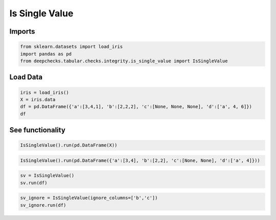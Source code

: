 
.. DO NOT EDIT.
.. THIS FILE WAS AUTOMATICALLY GENERATED BY SPHINX-GALLERY.
.. TO MAKE CHANGES, EDIT THE SOURCE PYTHON FILE:
.. "examples/tabular/checks/integrity/examples/plot_is_single_value.py"
.. LINE NUMBERS ARE GIVEN BELOW.

.. only:: html

    .. note::
        :class: sphx-glr-download-link-note

        Click :ref:`here <sphx_glr_download_examples_tabular_checks_integrity_examples_plot_is_single_value.py>`
        to download the full example code

.. rst-class:: sphx-glr-example-title

.. _sphx_glr_examples_tabular_checks_integrity_examples_plot_is_single_value.py:


Is Single Value
***************

.. GENERATED FROM PYTHON SOURCE LINES 8-10

Imports
=======

.. GENERATED FROM PYTHON SOURCE LINES 10-15

.. code-block:: default


    from sklearn.datasets import load_iris
    import pandas as pd
    from deepchecks.tabular.checks.integrity.is_single_value import IsSingleValue








.. GENERATED FROM PYTHON SOURCE LINES 16-18

Load Data
=========

.. GENERATED FROM PYTHON SOURCE LINES 18-24

.. code-block:: default


    iris = load_iris()
    X = iris.data
    df = pd.DataFrame({'a':[3,4,1], 'b':[2,2,2], 'c':[None, None, None], 'd':['a', 4, 6]})
    df






.. raw:: html

    <div class="output_subarea output_html rendered_html output_result">
    <div>
    <style scoped>
        .dataframe tbody tr th:only-of-type {
            vertical-align: middle;
        }

        .dataframe tbody tr th {
            vertical-align: top;
        }

        .dataframe thead th {
            text-align: right;
        }
    </style>
    <table border="1" class="dataframe">
      <thead>
        <tr style="text-align: right;">
          <th></th>
          <th>a</th>
          <th>b</th>
          <th>c</th>
          <th>d</th>
        </tr>
      </thead>
      <tbody>
        <tr>
          <th>0</th>
          <td>3</td>
          <td>2</td>
          <td>None</td>
          <td>a</td>
        </tr>
        <tr>
          <th>1</th>
          <td>4</td>
          <td>2</td>
          <td>None</td>
          <td>4</td>
        </tr>
        <tr>
          <th>2</th>
          <td>1</td>
          <td>2</td>
          <td>None</td>
          <td>6</td>
        </tr>
      </tbody>
    </table>
    </div>
    </div>
    <br />
    <br />

.. GENERATED FROM PYTHON SOURCE LINES 25-27

See functionality
=================

.. GENERATED FROM PYTHON SOURCE LINES 27-30

.. code-block:: default


    IsSingleValue().run(pd.DataFrame(X))






.. raw:: html

    <div class="output_subarea output_html rendered_html output_result">



    <script type="application/vnd.jupyter.widget-state+json">
    {"version_major":2,"version_minor":0,"state":{"92a46df53f174a32a17498334ae34122":{"model_name":"VBoxModel","model_module":"@jupyter-widgets/controls","model_module_version":"1.5.0","state":{"_dom_classes":[],"children":["IPY_MODEL_9039019aa80b428d9ee4451bc5f027c2"],"layout":"IPY_MODEL_325d2ecbed694da8a9972a8f11aebf01"}},"9039019aa80b428d9ee4451bc5f027c2":{"model_name":"HTMLModel","model_module":"@jupyter-widgets/controls","model_module_version":"1.5.0","state":{"_dom_classes":[],"layout":"IPY_MODEL_1b18794f4c70453d9ed7c5e04ec7c2d4","style":"IPY_MODEL_8ba52b56e92e4416a84598345e7ef75e","value":"<h4>Single Value in Column</h4><p>Check if there are columns which have only a single unique value in all rows. <a href=\"https://docs.deepchecks.com/en/0.6.0.dev1/examples/tabular/checks/integrity/is_single_value.html?utm_source=display_output&utm_medium=referral&utm_campaign=check_link\" target=\"_blank\">Read More...</a></p><h5>Additional Outputs</h5><p><b>&#x2713;</b> Nothing found</p>"}},"1b18794f4c70453d9ed7c5e04ec7c2d4":{"model_name":"LayoutModel","model_module":"@jupyter-widgets/base","model_module_version":"1.2.0","state":{}},"8ba52b56e92e4416a84598345e7ef75e":{"model_name":"DescriptionStyleModel","model_module":"@jupyter-widgets/controls","model_module_version":"1.5.0","state":{}},"325d2ecbed694da8a9972a8f11aebf01":{"model_name":"LayoutModel","model_module":"@jupyter-widgets/base","model_module_version":"1.2.0","state":{}}}}
    </script>
    <script type="application/vnd.jupyter.widget-view+json">
    {"version_major":2,"version_minor":0,"model_id":"92a46df53f174a32a17498334ae34122"}
    </script>


    </div>
    <br />
    <br />

.. GENERATED FROM PYTHON SOURCE LINES 31-34

.. code-block:: default


    IsSingleValue().run(pd.DataFrame({'a':[3,4], 'b':[2,2], 'c':[None, None], 'd':['a', 4]}))






.. raw:: html

    <div class="output_subarea output_html rendered_html output_result">



    <script type="application/vnd.jupyter.widget-state+json">
    {"version_major":2,"version_minor":0,"state":{"40095986b4b34ff18c5dd8691efb798c":{"model_name":"VBoxModel","model_module":"@jupyter-widgets/controls","model_module_version":"1.5.0","state":{"_dom_classes":[],"children":["IPY_MODEL_9b979d8580e24a718b0e3e96e5eb8e5c"],"layout":"IPY_MODEL_973d4389a02b4ba8a2cdafd77856b72c"}},"9b979d8580e24a718b0e3e96e5eb8e5c":{"model_name":"HTMLModel","model_module":"@jupyter-widgets/controls","model_module_version":"1.5.0","state":{"_dom_classes":[],"layout":"IPY_MODEL_e871fcd871e249b592b26856a01ddd06","style":"IPY_MODEL_b9f3cc2ebd5a43f3b996bcbc1d0ca0e2","value":"<h4>Single Value in Column</h4><p>Check if there are columns which have only a single unique value in all rows. <a href=\"https://docs.deepchecks.com/en/0.6.0.dev1/examples/tabular/checks/integrity/is_single_value.html?utm_source=display_output&utm_medium=referral&utm_campaign=check_link\" target=\"_blank\">Read More...</a></p><h5>Additional Outputs</h5><div>The following columns have only one unique value</div><style type=\"text/css\">\n#T_0c4ad table {\n  text-align: left;\n  white-space: pre-wrap;\n}\n#T_0c4ad thead {\n  text-align: left;\n  white-space: pre-wrap;\n}\n#T_0c4ad tbody {\n  text-align: left;\n  white-space: pre-wrap;\n}\n#T_0c4ad th {\n  text-align: left;\n  white-space: pre-wrap;\n}\n#T_0c4ad td {\n  text-align: left;\n  white-space: pre-wrap;\n}\n</style>\n<table id=\"T_0c4ad\">\n  <thead>\n    <tr>\n      <th class=\"blank level0\" >&nbsp;</th>\n      <th id=\"T_0c4ad_level0_col0\" class=\"col_heading level0 col0\" >b</th>\n      <th id=\"T_0c4ad_level0_col1\" class=\"col_heading level0 col1\" >c</th>\n    </tr>\n  </thead>\n  <tbody>\n    <tr>\n      <th id=\"T_0c4ad_level0_row0\" class=\"row_heading level0 row0\" >Single unique value</th>\n      <td id=\"T_0c4ad_row0_col0\" class=\"data row0 col0\" >2</td>\n      <td id=\"T_0c4ad_row0_col1\" class=\"data row0 col1\" >None</td>\n    </tr>\n  </tbody>\n</table>\n"}},"e871fcd871e249b592b26856a01ddd06":{"model_name":"LayoutModel","model_module":"@jupyter-widgets/base","model_module_version":"1.2.0","state":{}},"b9f3cc2ebd5a43f3b996bcbc1d0ca0e2":{"model_name":"DescriptionStyleModel","model_module":"@jupyter-widgets/controls","model_module_version":"1.5.0","state":{}},"973d4389a02b4ba8a2cdafd77856b72c":{"model_name":"LayoutModel","model_module":"@jupyter-widgets/base","model_module_version":"1.2.0","state":{}}}}
    </script>
    <script type="application/vnd.jupyter.widget-view+json">
    {"version_major":2,"version_minor":0,"model_id":"40095986b4b34ff18c5dd8691efb798c"}
    </script>


    </div>
    <br />
    <br />

.. GENERATED FROM PYTHON SOURCE LINES 35-39

.. code-block:: default


    sv = IsSingleValue()
    sv.run(df)






.. raw:: html

    <div class="output_subarea output_html rendered_html output_result">



    <script type="application/vnd.jupyter.widget-state+json">
    {"version_major":2,"version_minor":0,"state":{"72b6d13ceb69434a8ea3244022f26900":{"model_name":"VBoxModel","model_module":"@jupyter-widgets/controls","model_module_version":"1.5.0","state":{"_dom_classes":[],"children":["IPY_MODEL_16cd7e7f226e4aa79c29ad16f4acd572"],"layout":"IPY_MODEL_b4156277620445dfa15fafcee76ce38f"}},"16cd7e7f226e4aa79c29ad16f4acd572":{"model_name":"HTMLModel","model_module":"@jupyter-widgets/controls","model_module_version":"1.5.0","state":{"_dom_classes":[],"layout":"IPY_MODEL_3755ac3b5ce343d38c893c73d0766944","style":"IPY_MODEL_5863cfebcf5042ebbb17cad93f93f65e","value":"<h4>Single Value in Column</h4><p>Check if there are columns which have only a single unique value in all rows. <a href=\"https://docs.deepchecks.com/en/0.6.0.dev1/examples/tabular/checks/integrity/is_single_value.html?utm_source=display_output&utm_medium=referral&utm_campaign=check_link\" target=\"_blank\">Read More...</a></p><h5>Additional Outputs</h5><div>The following columns have only one unique value</div><style type=\"text/css\">\n#T_d392e table {\n  text-align: left;\n  white-space: pre-wrap;\n}\n#T_d392e thead {\n  text-align: left;\n  white-space: pre-wrap;\n}\n#T_d392e tbody {\n  text-align: left;\n  white-space: pre-wrap;\n}\n#T_d392e th {\n  text-align: left;\n  white-space: pre-wrap;\n}\n#T_d392e td {\n  text-align: left;\n  white-space: pre-wrap;\n}\n</style>\n<table id=\"T_d392e\">\n  <thead>\n    <tr>\n      <th class=\"blank level0\" >&nbsp;</th>\n      <th id=\"T_d392e_level0_col0\" class=\"col_heading level0 col0\" >b</th>\n      <th id=\"T_d392e_level0_col1\" class=\"col_heading level0 col1\" >c</th>\n    </tr>\n  </thead>\n  <tbody>\n    <tr>\n      <th id=\"T_d392e_level0_row0\" class=\"row_heading level0 row0\" >Single unique value</th>\n      <td id=\"T_d392e_row0_col0\" class=\"data row0 col0\" >2</td>\n      <td id=\"T_d392e_row0_col1\" class=\"data row0 col1\" >None</td>\n    </tr>\n  </tbody>\n</table>\n"}},"3755ac3b5ce343d38c893c73d0766944":{"model_name":"LayoutModel","model_module":"@jupyter-widgets/base","model_module_version":"1.2.0","state":{}},"5863cfebcf5042ebbb17cad93f93f65e":{"model_name":"DescriptionStyleModel","model_module":"@jupyter-widgets/controls","model_module_version":"1.5.0","state":{}},"b4156277620445dfa15fafcee76ce38f":{"model_name":"LayoutModel","model_module":"@jupyter-widgets/base","model_module_version":"1.2.0","state":{}}}}
    </script>
    <script type="application/vnd.jupyter.widget-view+json">
    {"version_major":2,"version_minor":0,"model_id":"72b6d13ceb69434a8ea3244022f26900"}
    </script>


    </div>
    <br />
    <br />

.. GENERATED FROM PYTHON SOURCE LINES 40-43

.. code-block:: default


    sv_ignore = IsSingleValue(ignore_columns=['b','c'])
    sv_ignore.run(df)





.. raw:: html

    <div class="output_subarea output_html rendered_html output_result">



    <script type="application/vnd.jupyter.widget-state+json">
    {"version_major":2,"version_minor":0,"state":{"2530b9166065486c85949aefc3eeb493":{"model_name":"VBoxModel","model_module":"@jupyter-widgets/controls","model_module_version":"1.5.0","state":{"_dom_classes":[],"children":["IPY_MODEL_c959f6d6f4304e0b91b273c8358beaf2"],"layout":"IPY_MODEL_68b227d19aa8498caa8a60701c7d5950"}},"c959f6d6f4304e0b91b273c8358beaf2":{"model_name":"HTMLModel","model_module":"@jupyter-widgets/controls","model_module_version":"1.5.0","state":{"_dom_classes":[],"layout":"IPY_MODEL_eba8d9708c874b379d14be8a2fa45155","style":"IPY_MODEL_e9e8a454338540e4a9d6908b3f8a781e","value":"<h4>Single Value in Column</h4><p>Check if there are columns which have only a single unique value in all rows. <a href=\"https://docs.deepchecks.com/en/0.6.0.dev1/examples/tabular/checks/integrity/is_single_value.html?utm_source=display_output&utm_medium=referral&utm_campaign=check_link\" target=\"_blank\">Read More...</a></p><h5>Additional Outputs</h5><p><b>&#x2713;</b> Nothing found</p>"}},"eba8d9708c874b379d14be8a2fa45155":{"model_name":"LayoutModel","model_module":"@jupyter-widgets/base","model_module_version":"1.2.0","state":{}},"e9e8a454338540e4a9d6908b3f8a781e":{"model_name":"DescriptionStyleModel","model_module":"@jupyter-widgets/controls","model_module_version":"1.5.0","state":{}},"68b227d19aa8498caa8a60701c7d5950":{"model_name":"LayoutModel","model_module":"@jupyter-widgets/base","model_module_version":"1.2.0","state":{}}}}
    </script>
    <script type="application/vnd.jupyter.widget-view+json">
    {"version_major":2,"version_minor":0,"model_id":"2530b9166065486c85949aefc3eeb493"}
    </script>


    </div>
    <br />
    <br />


.. rst-class:: sphx-glr-timing

   **Total running time of the script:** ( 0 minutes  0.068 seconds)


.. _sphx_glr_download_examples_tabular_checks_integrity_examples_plot_is_single_value.py:


.. only :: html

 .. container:: sphx-glr-footer
    :class: sphx-glr-footer-example



  .. container:: sphx-glr-download sphx-glr-download-python

     :download:`Download Python source code: plot_is_single_value.py <plot_is_single_value.py>`



  .. container:: sphx-glr-download sphx-glr-download-jupyter

     :download:`Download Jupyter notebook: plot_is_single_value.ipynb <plot_is_single_value.ipynb>`


.. only:: html

 .. rst-class:: sphx-glr-signature

    `Gallery generated by Sphinx-Gallery <https://sphinx-gallery.github.io>`_
